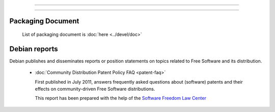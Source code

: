 =================================================================================

=================================================================================

Packaging Document
=================================================================================

 List of packaging document is :doc:`here <../devel/doc>`


Debian reports
=================================================================================
Debian publishes and disseminates reports or position statements on topics
related to Free Software and its distribution.

 * :doc:`Community Distribution Patent Policy FAQ <patent-faq>`

   First published in July 2011, answers frequently asked questions about (software)
   patents and their effects on community-driven Free Software distributions.

   This report has been prepared with the help of
   the `Software Freedom Law Center <http://www.softwarefreedom.org/>`_

